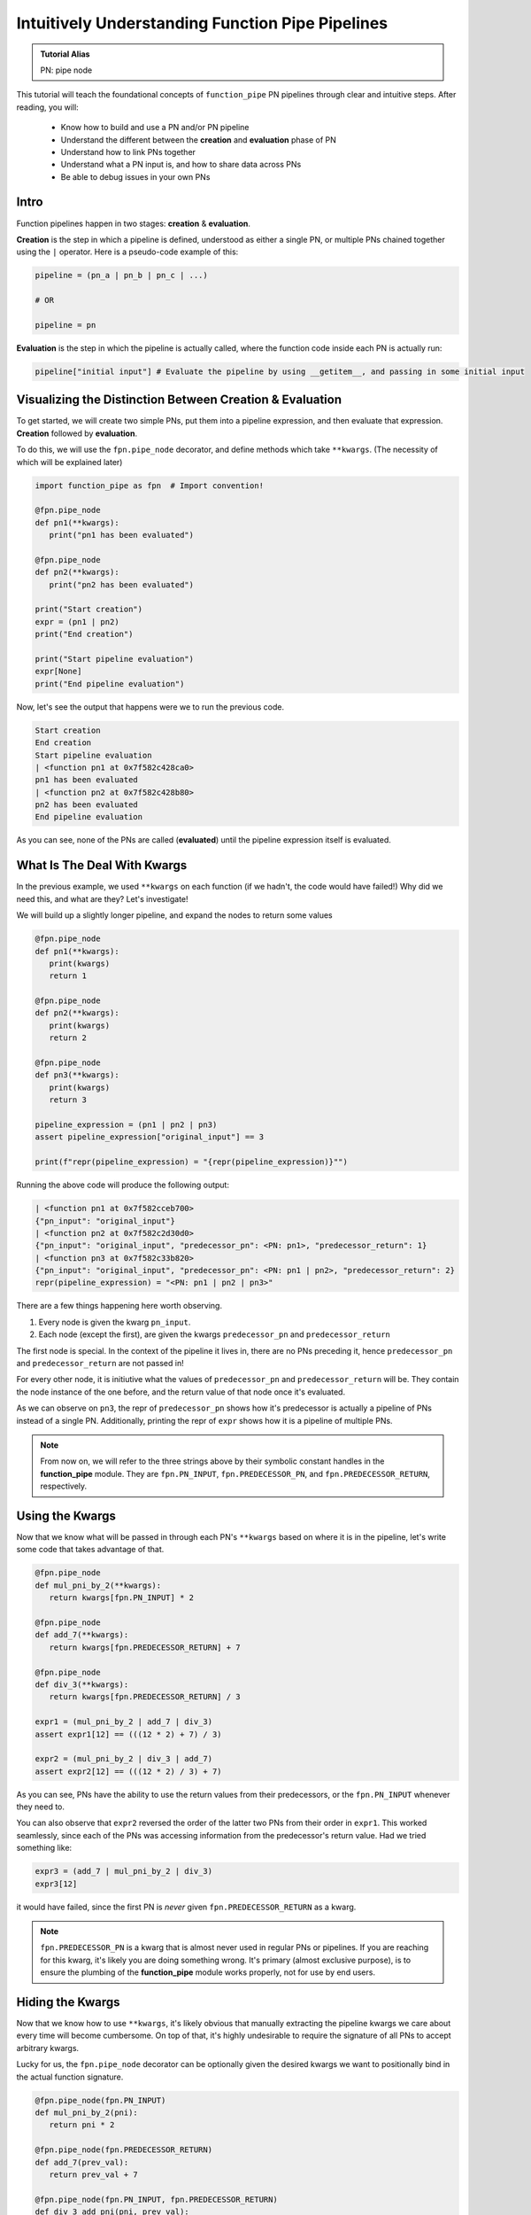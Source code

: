Intuitively Understanding Function Pipe Pipelines
*************************************************

.. admonition:: Tutorial Alias

   PN: pipe node

This tutorial will teach the foundational concepts of ``function_pipe`` PN pipelines through clear and intuitive steps. After reading, you will:

      * Know how to build and use a PN and/or PN pipeline
      * Understand the different between the **creation** and **evaluation** phase of PN
      * Understand how to link PNs together
      * Understand what a PN input is, and how to share data across PNs
      * Be able to debug issues in your own PNs

Intro
=====

Function pipelines happen in two stages: **creation** & **evaluation**.

**Creation** is the step in which a pipeline is defined, understood as either a single PN, or multiple PNs chained together using the ``|`` operator. Here is a pseudo-code example of this:

.. code:: python

   pipeline = (pn_a | pn_b | pn_c | ...)

   # OR

   pipeline = pn

**Evaluation** is the step in which the pipeline is actually called, where the function code inside each PN is actually run:

.. code:: python

   pipeline["initial input"] # Evaluate the pipeline by using __getitem__, and passing in some initial input

Visualizing the Distinction Between Creation & Evaluation
=========================================================

To get started, we will create two simple PNs, put them into a pipeline expression, and then evaluate that expression. **Creation** followed by **evaluation**.

To do this, we will use the ``fpn.pipe_node`` decorator, and define methods which take ``**kwargs``. (The necessity of which will be explained later)

.. code:: python
   :class: copy-button

   import function_pipe as fpn  # Import convention!

   @fpn.pipe_node
   def pn1(**kwargs):
      print("pn1 has been evaluated")

   @fpn.pipe_node
   def pn2(**kwargs):
      print("pn2 has been evaluated")

   print("Start creation")
   expr = (pn1 | pn2)
   print("End creation")

   print("Start pipeline evaluation")
   expr[None]
   print("End pipeline evaluation")


Now, let's see the output that happens were we to run the previous code.

.. code::

   Start creation
   End creation
   Start pipeline evaluation
   | <function pn1 at 0x7f582c428ca0>
   pn1 has been evaluated
   | <function pn2 at 0x7f582c428b80>
   pn2 has been evaluated
   End pipeline evaluation

As you can see, none of the PNs are called (**evaluated**) until the pipeline expression itself is evaluated.


What Is The Deal With Kwargs
============================

In the previous example, we used ``**kwargs`` on each function (if we hadn't, the code would have failed!) Why did we need this, and what are they? Let's investigate!

We will build up a slightly longer pipeline, and expand the nodes to return some values

.. code:: python
   :class: copy-button

   @fpn.pipe_node
   def pn1(**kwargs):
      print(kwargs)
      return 1

   @fpn.pipe_node
   def pn2(**kwargs):
      print(kwargs)
      return 2

   @fpn.pipe_node
   def pn3(**kwargs):
      print(kwargs)
      return 3

   pipeline_expression = (pn1 | pn2 | pn3)
   assert pipeline_expression["original_input"] == 3

   print(f"repr(pipeline_expression) = "{repr(pipeline_expression)}"")

Running the above code will produce the following output:

.. code:: python
   :class: copy-button

   | <function pn1 at 0x7f582cceb700>
   {"pn_input": "original_input"}
   | <function pn2 at 0x7f582c2d30d0>
   {"pn_input": "original_input", "predecessor_pn": <PN: pn1>, "predecessor_return": 1}
   | <function pn3 at 0x7f582c33b820>
   {"pn_input": "original_input", "predecessor_pn": <PN: pn1 | pn2>, "predecessor_return": 2}
   repr(pipeline_expression) = "<PN: pn1 | pn2 | pn3>"

There are a few things happening here worth observing.

1) Every node is given the kwarg ``pn_input``.
2) Each node (except the first), are given the kwargs ``predecessor_pn`` and ``predecessor_return``

The first node is special. In the context of the pipeline it lives in, there are no PNs preceding it, hence ``predecessor_pn`` and ``predecessor_return`` are not passed in!

For every other node, it is initiutive what the values of ``predecessor_pn`` and ``predecessor_return`` will be. They contain the node instance of the one before, and the return value of that node once it's evaluated.

As we can observe on ``pn3``, the repr of ``predecessor_pn`` shows how it's predecessor is actually a pipeline of PNs instead of a single PN. Additionally, printing the repr of ``expr`` shows how it is a pipeline of multiple PNs.

.. note::
   From now on, we will refer to the three strings above by their symbolic constant handles in the **function_pipe** module. They are ``fpn.PN_INPUT``, ``fpn.PREDECESSOR_PN``, and ``fpn.PREDECESSOR_RETURN``, respectively.

Using the Kwargs
================

Now that we know what will be passed in through each PN's ``**kwargs`` based on where it is in the pipeline, let's write some code that takes advantage of that.

.. code:: python
   :class: copy-button

   @fpn.pipe_node
   def mul_pni_by_2(**kwargs):
      return kwargs[fpn.PN_INPUT] * 2

   @fpn.pipe_node
   def add_7(**kwargs):
      return kwargs[fpn.PREDECESSOR_RETURN] + 7

   @fpn.pipe_node
   def div_3(**kwargs):
      return kwargs[fpn.PREDECESSOR_RETURN] / 3

   expr1 = (mul_pni_by_2 | add_7 | div_3)
   assert expr1[12] == (((12 * 2) + 7) / 3)

   expr2 = (mul_pni_by_2 | div_3 | add_7)
   assert expr2[12] == (((12 * 2) / 3) + 7)

As you can see, PNs have the ability to use the return values from their predecessors, or the ``fpn.PN_INPUT`` whenever they need to.

You can also observe that ``expr2`` reversed the order of the latter two PNs from their order in ``expr1``. This worked seamlessly, since each of the PNs was accessing information from the predecessor's return value. Had we tried something like:

.. code:: python
   :class: copy-button

   expr3 = (add_7 | mul_pni_by_2 | div_3)
   expr3[12]

it would have failed, since the first PN is *never* given ``fpn.PREDECESSOR_RETURN`` as a kwarg.

.. note::
   ``fpn.PREDECESSOR_PN`` is a kwarg that is almost never used in regular PNs or pipelines. If you are reaching for this kwarg, it's likely you are doing something wrong. It's primary (almost exclusive purpose), is to ensure the plumbing of the **function_pipe** module works properly, not for use by end users.

Hiding the Kwargs
=================

Now that we know how to use ``**kwargs``, it's likely obvious that manually extracting the pipeline kwargs we care about every time will become cumbersome. On top of that, it's highly undesirable to require the signature of all PNs to accept arbitrary kwargs.

Lucky for us, the ``fpn.pipe_node`` decorator can be optionally given the desired kwargs we want to positionally bind in the actual function signature.

.. code:: python
   :class: copy-button

   @fpn.pipe_node(fpn.PN_INPUT)
   def mul_pni_by_2(pni):
      return pni * 2

   @fpn.pipe_node(fpn.PREDECESSOR_RETURN)
   def add_7(prev_val):
      return prev_val + 7

   @fpn.pipe_node(fpn.PN_INPUT, fpn.PREDECESSOR_RETURN)
   def div_3_add_pni(pni, prev_val):
      return (prev_val / 3) + pni

   @fpn.pipe_node()
   def nothing_is_bound():
      pass

   expr = (nothing_is_bound | mul_pni_by_2 | add_7 | div_3_add_pni)
   assert expr[12] == ((((12 * 2) + 7) / 3) + 12)

Ah. That's much better. It clears up the function signature, and makes it clear what each PN function needs in order to process properly.

To restate what's happening, arguments given to the decorator will be extracted from the pipeline, and implicitly passed in as the first positional arguments defined in the function signature.

What About Other Arguments
==========================

So far, we have most of the basics. However, there is one essential use case missing: how do I define additional arguments on my function? Let's say instead of a PN called ``add_7``, I have a PN called ``add``, that takes a number to add to the predecessor return value. Something like:

.. code:: python
   :class: copy-button

   @fpn.pipe_node(fpn.PREDECESSOR_RETURN)
   def add(prev_value, value_to_add):
      return prev_value + value_to_add

   expr = (pn1 | ... | add(13) | .. )

Ideally, there should be a mechanism that allows the user *bind* (or *partial*) custom args & kwargs to give their pipelines all the flexibility needed.

Welcome To the Factory
======================

Thankfully, such a mechanism exists: it's called ``fpn.pipe_node_factory``. This is the other key decorator we need to know for building PNs.

The previous example would work exactly as expected had we replaced the ``fpn.pipe_node`` decorator with the ``fpn.pipe_node_factory`` decorator!

.. code:: python
   :class: copy-button

   @fpn.pipe_node(fpn.PN_INPUT)
   def init(pni):
      return pni

   @fpn.pipe_node_factory(fpn.PREDECESSOR_RETURN)
   def add(prev_value, value_to_add):
      return prev_value + value_to_add

   expr = (init | add(3) | add(4.2) | add(-2003))
   assert expr[0] == (0 + 3 + 4.2 + -2003)

To reiterate what's happening here, the ``fpn.pipe_node_factory`` decorates the method in such way it can be thought of as a factory that builds PNs. This is essential, since every element in a pipeline **must** be a PN! The PN factories allow us to *bind* (or *partial*) the resultant PN with different args/kwargs.

.. warning::
   A common failure is forgetting to call the decorator before it's put into the pipeline.

   Using the above example, ``expr = (init | add | add)`` will fail, since ``add`` is **not** a PN, it's a PN factory!

   Similarly, you cannot call a PN directly! ``expr = (init() | add(3))`` will fail, since you have attempted to evaluate ``init`` (aka a PN) during the creation of a pipeline!

PN Input
=========

Up until now, the usage of ``pni`` (i.e. the arg conventionally bound to ``fpn.PN_INPUT``) has been a relatively diverse. This is because ``fpn.PN_INPUT`` refers to the initial input to the pipeline, and as such, can be any value. For these simple examples, I have been providing integers, but real-world cases typically rely on the standard ``fpn.PipeNodeInput`` class.

``fpn.PipeNodeInput`` is a subclassable object, which has the ability to store results from previous PNs, recall values from previous PNs, and share state across PNs.

Let's observe the following example, where we subclass ``fpn.PipeNodeInput`` in order to share some state accross PNs.

.. code:: python
   :class: copy-button

   class PNI(fpn.PipeNodeInput):
      def __init__(self, state):
         super().__init__()
         self.state = state

   pni_12 = PNI(12)

   @fpn.pipe_node(fpn.PN_INPUT)
   def pn_1(pni):
      return pni.state * 2

   @fpn.pipe_node(fpn.PN_INPUT, fpn.PREDECESSOR_RETURN)
   def pn_2(pni, prev):
      return (pni.state * prev) / 33

   @fpn.pipe_node(fpn.PN_INPUT, fpn.PREDECESSOR_RETURN)
   def pn_3(pni, prev):
      return (prev**pni.state) -16

   expr = (pn_1 | pn_2 | pn_3)
   assert expr[pni_12] == ((((12 * (12 * 2)) / 33)**12) - 16)

This is also a good opportunity to highlight how pipeline expressions can be easily reused to provide different results when given different inital inputs. Using the above example, giving a different ``pni`` will give us a totally different result:

.. code:: python
   :class: copy-button

   pni_99 = PNI(99)
   assert expr[pni_99] == ((((99 * (99 * 2)) / 33)**99) - 16)

Store & Recall
==============

One of the main benefits to using a ``fpn.PipeNodeInput`` subclass, is the ability to use ``fpn.store`` and ``fpn.recall``. These utility methods will store & recall results from a cache internal to the pni.

.. code:: python
   :class: copy-button

   @fpn.pipe_node()
   def pn_12345():
      return 12345

   @fpn.pipe_node(fpn.PREDECESSOR_RETURN)
   def pn_double(prev):
      return prev * 2

   @fpn.pipe_node(fpn.PREDECESSOR_RETURN)
   def return_previous(prev):
      return prev

   pni = fpn.PipeNodeInput()

   expr_1 = (pn_12345 | fpn.store("pn_a_results") | pn_double | fpn.store("pn_b_results"))
   expr_1[pni]

   expr_2 = (fpn.recall("pn_a_results") | return_previous)
   assert expr_2[pni] == 12345

   expr_3 = (fpn.recall("pn_b_results") | return_previous)
   assert expr_3[pni] == (12345 * 2)

As you can see, once results have been stored using ``fpn.store``, they are retrievable using ``fpn.recall`` for any other pipeline **that is evaluated with that same pni**.

Additionally, you can see the ``fpn.store`` and ``fpn.recall`` simply forward along the previous return values so that they can be inserted into a pipeline without any issue.

.. note::
   ``fpn.store`` and ``fpn.recall`` only work when the initial input is a valid instance or subclass instance of ``fpn.PipeNodeInput``.


Advanced - Instance/Class/Static Methods
========================================

The final point in this tutorial are the tools needed for turning ``classmethods`` and ``staticmethods`` into PNs. To do this, we can take advantage of special classmethod/staticmethod tools built into the **function_pipe** library!

.. note::
   Normal "instance" methods (i.e. functions that expect self (i.e. the instance) passed in as the first argument) work exactly as expected with the ``fpn.pipe_node`` and ``fpn.pipe_node_factory`` decorators.

Below is a class demonstrating usage of ``fpn.classmethod_pipe_node``, ``fpn.classmethod_pipe_node_factory``, ``fpn.staticmethod_pipe_node`` and ``fpn.staticmethod_pipe_node_factory``.

.. code:: python
   :class: copy-button

   class Operations:
      STATE = 1

      def __init__(self, state):
         self.state = state

      @fpn.pipe_node
      def operation_1(self, **kwargs):
         return self.state + kwargs[fpn.PN_INPUT].state

      @fpn.classmethod_pipe_node
      def operation_2(cls, **kwargs):
         return cls.STATE + kwargs[fpn.PN_INPUT].state

      @fpn.staticmethod_pipe_node
      def operation_3(**kwargs):
         return kwargs[fpn.PN_INPUT].state

      @fpn.pipe_node_factory
      def operation_4(self, user_arg, *, user_kwarg, **kwargs):
         return (self.state + user_arg - user_kwarg) * kwargs[fpn.PN_INPUT].state

      @fpn.classmethod_pipe_node_factory
      def operation_5(cls, user_arg, *, user_kwarg, **kwargs):
         return (cls.STATE + user_arg - user_kwarg) * kwargs[fpn.PN_INPUT].state

      @fpn.staticmethod_pipe_node_factory
      def operation_6(user_arg, *, user_kwarg, **kwargs):
         return (user_arg - user_kwarg) * kwargs[fpn.PN_INPUT].state

      @fpn.pipe_node(fpn.PN_INPUT)
      def operation_7(self, pni):
         return (self.state + pni.state) * 2

      @fpn.classmethod_pipe_node_factory(fpn.PREDECESSOR_RETURN)
      def operation_8(cls, prev_val, user_arg, *, user_kwarg):
         return (cls.STATE + user_arg - user_kwarg) * prev_val

      @fpn.staticmethod_pipe_node(fpn.PN_INPUT, fpn.PREDECESSOR_RETURN)
      def operation_9(pni, prev_val):
         return (pni.state - prev_val) ** 2

   class PNI(fpn.PipeNodeInput):
      def __init__(self, state):
         super().__init__()
         self.state = state

   pni = PNI(-99)

   op = Operations(2)

   pipeline = (
         # The first three are PNs!
         op.operation_1 | op.operation_2 | op.operation_3 |
         # The second three are PN factories!
         op.operation_4(10, user_kwarg=11) |
         op.operation_5(12, user_kwarg=13) |
         op.operation_6(14, user_kwarg=15) |
         # The rest are PNs (except `operation_8`)
         op.operation_7 |
         op.operation_8(16, user_kwarg=17) |
         op.operation_9
   )

   assert pipeline[pni] == 9801 # Good luck figuring that one out ;)


Miscellaneous
=============

__getitem__
------------

For this entire tutorial, PNs and pipeline expressions have been evaluated using ``__getitem__``. There is actually another way to do this. As we learned, the first node in a pipeline only receives ``fpn.PN_INPUT`` as a kwarg. Not only that, but it **must** receive that as a kwarg. The call that kicks off a PN/pipeline evaluation must give a single kwarg:``fpn.PN_INPUT``

Thus, we can actually evaluate a PN/pipeline expression this way:

.. code::

   pn(**{fpn.PN_INPUT: pni})

Obviously, this approach is not very pretty, and it's quite a lot to type for the privilege of evaluation. Thus, the ``__getitem__`` syntactical sugar was introduced to make it so the user isn't required to unpack a single kwarg whenever they want to evaluate a pipeline.

.. note::
   ``__getitem__`` has special handling for when the key is ``None``. This will evaluate the PN/pipeline expression with a bare instance of ``fpn.PipeNodeInput``. If the user desires to evaluate their expression with the literal value ``None``, they must kwarg unpack like so: ``pn(**{fpn.PN_INPUT: None})``.

Common Mistakes
---------------

1. Placing a bare factory in pipeline.
2. Calling a PN directly (with the exception of unpacking the single kwarg ``fpn.PN_INPUT``).
3. Partialing a method wrapped with ``fpn.pipe_node`` or ``fpn.pipe_node_factory``.
4. Using ``@classmethod`` or ``@staticmethod`` decorators instead of the special **function_pipe** tools designed for working with classmethods/staticmethods.
5. Decorating a function with ``fpn.pipe_node`` whose signature expects args/kwargs outside either those bound from the pipeline, or ``**kwargs``.

Broadcasting
------------

A feature of ``fpn.pipe_node_factory`` is how it handles args/kwargs that themselves are PNs. For these types of arguments, it will evaluate them with ``fpn.PN_INPUT`` (i.e. evaluate them as solo PNs), and then pass in evaluated value in place of a PN. (This is referred to as broadcasting).

Example:

.. code::

   @fpn.pipe_node_factory()
   def add_div_pow(*args, divide_by, to_power):
      return (sum(args) / divide_by)**to_power

   @fpn.pipe_node(fpn.PN_INPUT)
   def mul_pni_by_2(pni):
      return pni * 2

   @fpn.pipe_node(fpn.PN_INPUT)
   def add_3_to_pni(pni):
      return pni + 3

   @fpn.pipe_node(fpn.PN_INPUT)
   def forward_pni(pni):
      return pni

   expr = add_div_pow(mul_pni_by_2, -4, forward_pni, divide_by=25, to_power=add_3_to_pni)

   assert expr[12] == ((12*2-4+12)/25)**(12+3)

As we can see, when factories are given PNs as args/kwargs, they are evaluated with the ``fpn.PN_INPUT`` given to the original PN/expression being evaluated.

Arithmetic
----------

A helpful feature of PNs, is the ability to perform arithmetic operations on the pipeline during creation. Supported operators are: ``+``, ``-``, ``*``, ``/``, ``**``, ``~``, ``abs``, ``==``, ``!=``, ``>``, ``<``, ``<=``, and ``>=``.

.. code::

   @fpn.pipe_node(fpn.PN_INPUT)
   def get_pni(pni):
      return pni

   @fpn.pipe_node_factory(fpn.PREDECESSOR_RETURN)
   def mul(prev, val):
      return prev*val

   expr = ((get_pni + abs(-get_pni | mul(-0.9))) | mul(17) - 6 / get_pni)**23

   assert expr[12] == ((12 + abs(-12*-0.9))*17-6/12)**23
